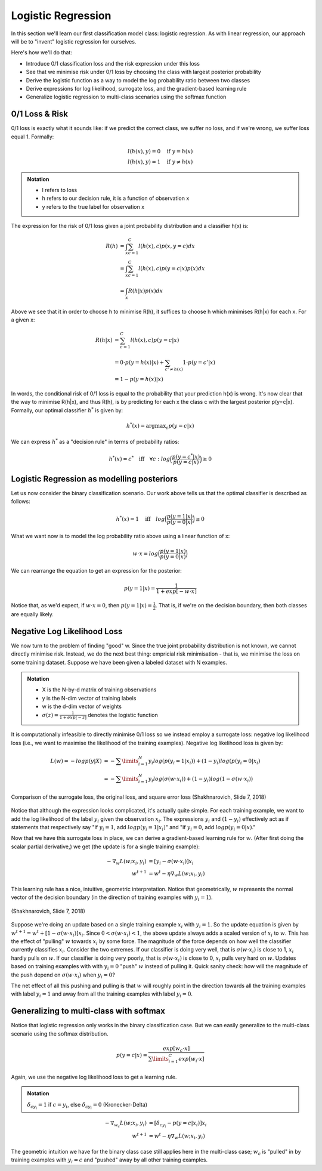 ===================
Logistic Regression
===================

In this section we'll learn our first classification model class: logistic regression. As with linear regression, our approach will be to "invent" logistic regression for ourselves. 

Here's how we'll do that:

* Introduce 0/1 classification loss and the risk expression under this loss
* See that we minimise risk under 0/1 loss by choosing the class with largest posterior probability
* Derive the logistic function as a way to model the log probability ratio between two classes
* Derive expressions for log likelihood, surrogate loss, and the gradient-based learning rule 
* Generalize logistic regression to multi-class scenarios using the softmax function

0/1 Loss & Risk
===============
0/1 loss is exactly what it sounds like: if we predict the correct class, we suffer no loss, and if we're wrong, we suffer loss equal 1. Formally:

.. math::
	l(h(x),y) = 0  \quad \text{if } y = h(x) \\
	l(h(x),y) = 1 \quad \text{if } y \neq h(x)

.. admonition:: Notation

	* l refers to loss
	* h refers to our decision rule, it is a function of observation x
	* y refers to the true label for observation x

The expression for the risk of 0/1 loss given a joint probability distribution and a classifier h(x) is:

.. math::
	R(h) &= \int_x \sum_{c=1}^{C} l(h(x),c) p(x,y=c)  dx \\
	&= \int_x \sum_{c=1}^{C} l(h(x),c) p(y=c|x) p(x) dx \\ 
	&= \int_x R(h|x) p(x) dx 

Above we see that it in order to choose h to minimise R(h), it suffices to choose h which minimises R(h|x) for each x. For a given x:

.. math::
	R(h|x) &= \sum_{c=1}^{C} l(h(x),c) p(y=c|x) \\ 
	&= 0 \cdot p(y=h(x)|x) + \sum_{c' \neq h(x)} 1 \cdot p(y=c'|x) \\
	&= 1 - p(y=h(x)|x)

In words, the conditional risk of 0/1 loss is equal to the probability that your prediction h(x) is wrong. It's now clear that the way to minimise R(h|x), and thus R(h), is by predicting for each x the class c with the largest posterior p(y=c|x). Formally, our optimal classifier :math:`h^*` is given by:

.. math::
	h^* (x) = \text{argmax}_c p(y=c|x)

We can express :math:`h^*` as a "decision rule" in terms of probability ratios:

.. math::
	h^*(x)=c^* \quad \text{iff} \quad \forall c: log \Big ( \frac{p(y=c^*|x)}{p(y=c|x)} \Big) \geq 0

Logistic Regression as modelling posteriors
===========================================
Let us now consider the binary classification scenario. Our work above tells us that the optimal classifier is described as follows:

.. math::
	h^*(x) = 1 \quad \text{iff} \quad log \Big ( \frac{p(y=1|x)}{p(y=0|x)} \Big) \geq 0 

What we want now is to model the log probability ratio above using a linear function of x:

.. math::
	w \cdot x = log \Big( \frac{p(y=1|x)}{p(y=0|x)} \Big)

We can rearrange the equation to get an expression for the posterior:

.. math::
	p(y=1|x) = \frac{1}{1+exp[-w\cdot x]}

Notice that, as we'd expect, if :math:`w \cdot x = 0`, then :math:`p(y=1|x)=\frac{1}{2}`. That is, if we're on the decision boundary, then both classes are equally likely. 

Negative Log Likelihood Loss
============================
We now turn to the problem of finding "good" w. Since the true joint probability distribution is not known, we cannot directly minimise risk. Instead, we do the next best thing: empricial risk minimisation - that is, we minimise the loss on some training dataset. Suppose we have been given a labeled dataset with N examples.  

.. admonition:: Notation

	* X is the N-by-d matrix of training observations
	* y is the N-dim vector of training labels
	* w is the d-dim vector of weights
	* :math:`\sigma (z)=\frac{1}{1+exp[-z]}` denotes the logistic function

It is computationally infeasible to directly minimise 0/1 loss so we instead employ a surrogate loss: negative log likelihood loss (i.e., we want to maximise the likelihood of the training examples). Negative log likelihood loss is given by:

.. math::
	L(w) = - log p(y|X) 
	&= - \sum\limits_{i=1}^{N} y_i log(p(y_i=1|x_i)) + (1-y_i)log(p(y_i=0|x_i) \\
	&= - \sum\limits_{i=1}^{N} y_i log(\sigma(w\cdot x_i)) + (1-y_i)log(1-\sigma(w\cdot x_i))

.. figure:: ./images/logreg_surrogate.png
	:align: center

	Comparison of the surrogate loss, the original loss, and square error loss (Shakhnarovich, Slide 7, 2018)

Notice that although the expression looks complicated, it's actually quite simple. For each training example, we want to add the log likelihood of the label :math:`y_i` given the observation :math:`x_i`. The expressions :math:`y_i` and :math:`(1-y_i)` effectively act as if statements that respectively say "if :math:`y_i = 1`, add :math:`log p(y_i=1|x_i)`" and "if :math:`y_i = 0`, add :math:`log p(y_i=0|x)`." 

Now that we have this surrogate loss in place, we can derive a gradient-based learning rule for :math:`w`. (After first doing the scalar partial derivative,) we get (the update is for a single training example):

.. math::
	- \nabla_w L(w; x_i,y_i) &= [y_i - \sigma(w\cdot x_i)]x_i \\
	w^{t+1} &= w^{t} - \eta \nabla_w L(w; x_i, y_i)

This learning rule has a nice, intuitive, geometric interpretation. Notice that geometrically, :math:`w` represents the normal vector of the decision boundary (in the direction of training examples with :math:`y_i = 1`). 

.. figure:: ./images/logreg_geometry.png
	:align: center

	(Shakhnarovich, Slide 7, 2018)

Suppose we're doing an update based on a single training example :math:`x_i` with :math:`y_i=1`. So the update equation is given by :math:`w^{t+1} = w^{t} + [1-\sigma(w\cdot x_i)]x_i`. Since :math:`0 < \sigma(w\cdot x_i) < 1`, the above update always adds a scaled version of :math:`x_i` to :math:`w`. This has the effect of "pulling" :math:`w` towards :math:`x_i` by some force. The magnitude of the force depends on how well the classifier currently classifies :math:`x_i`. Consider the two extremes. If our classifier is doing very well, that is :math:`\sigma(w\cdot x_i)` is close to 1, :math:`x_i` hardly pulls on :math:`w`. If our classifier is doing very poorly, that is :math:`\sigma(w\cdot x_i)` is close to 0, :math:`x_i` pulls very hard on :math:`w`. Updates based on training examples with with :math:`y_i = 0` "push" :math:`w` instead of pulling it. Quick sanity check: how will the magnitude of the push depend on :math:`\sigma(w\cdot x_i)` when :math:`y_i = 0`?

The net effect of all this pushing and pulling is that :math:`w` will roughly point in the direction towards all the training examples with label :math:`y_i=1` and away from all the training examples with label :math:`y_i=0`. 

Generalizing to multi-class with softmax
========================================
Notice that logistic regression only works in the binary classification case. But we can easily generalize to the multi-class scenario using the softmax distribution. 

.. math::

	p(y=c|x) = \frac{exp[w_c \cdot x]}{\sum\limits_{i=1}^{C} exp[w_i \cdot x]}

Again, we use the negative log likelihood loss to get a learning rule. 

.. admonition:: Notation

	:math:`\delta_{c y_i}=1` if :math:`c = y_i`, else :math:`\delta_{c y_i}=0`
	(Kronecker-Delta)

.. math::
	- \nabla_{w_c} L(w; x_i,y_i) &= [\delta_{c y_i} - p(y=c|x_i)]x_i \\
	w^{t+1} &= w^{t} - \eta \nabla_w L(w; x_i, y_i)

The geometric intuition we have for the binary class case still applies here in the multi-class case; :math:`w_c` is "pulled" in by training examples with :math:`y_i=c` and "pushed" away by all other training examples.